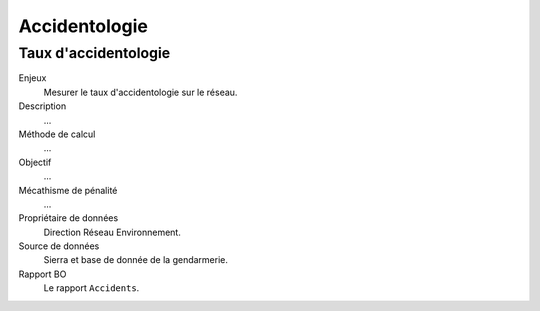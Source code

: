 Accidentologie
====================


Taux d'accidentologie
-----------------------

Enjeux
  Mesurer le taux d'accidentologie sur le réseau.

Description
  ...
  
Méthode de calcul
  ...
  
Objectif
  ...

Mécathisme de pénalité
  ...

Propriétaire de données 
  Direction Réseau Environnement.

Source de données
  Sierra et base de donnée de la gendarmerie.

Rapport BO
  Le rapport ``Accidents``.
  
